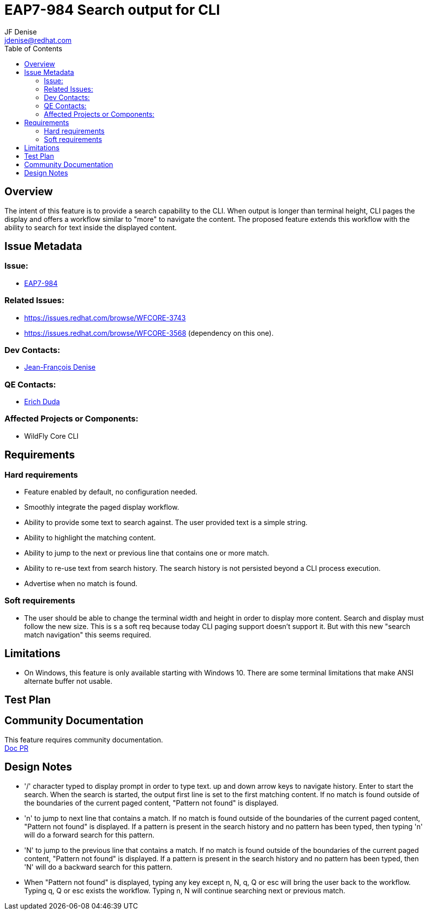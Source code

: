 = EAP7-984 Search output for CLI
:author:            JF Denise
:email:             jdenise@redhat.com
:toc:               left
:icons:             font
:keywords:          comma,separated,tags
:idprefix:
:idseparator:       -
:issue-base-url:    https://issues.redhat.com/browse/

== Overview

The intent of this feature is to provide a search capability to the CLI. When output is longer 
than terminal height, CLI pages the display and offers a workflow similar to "more" to navigate the content. 
The proposed feature extends this workflow with the ability to search for text inside the displayed content.

== Issue Metadata

=== Issue:

* {issue-base-url}EAP7-984[EAP7-984]

=== Related Issues:

* {issue-base-url}WFCORE-3743
* {issue-base-url}WFCORE-3568 (dependency on this one).

=== Dev Contacts:

* mailto:jdenise@redhat.com[Jean-François Denise]

=== QE Contacts:

* mailto:eduda@redhat.com[Erich Duda]

=== Affected Projects or Components:

* WildFly Core CLI


== Requirements

=== Hard requirements

* Feature enabled by default, no configuration needed.
* Smoothly integrate the paged display workflow.
* Ability to provide some text to search against. The user provided text is a simple string.
* Ability to highlight the matching content.
* Ability to jump to the next or previous line that contains one or more match.
* Ability to re-use text from search history. The search history is not persisted beyond a CLI process execution.
* Advertise when no match is found.

=== Soft requirements

* The user should be able to change the terminal width and height in order to display more content. Search and
display must follow the new size. This is s a soft req because today CLI paging support doesn't support it.
But with this new "search match navigation" this seems required.

== Limitations

* On Windows, this feature is only available starting with Windows 10. There are some terminal limitations that make
ANSI alternate buffer not usable. 

== Test Plan

== Community Documentation

This feature requires community documentation. +
https://github.com/wildfly/wildfly/pull/11321[Doc PR]

== Design Notes

* '/' character typed to display prompt in order to type text. up and down arrow keys 
to navigate history. Enter to start the search.
When the search is started, the output first line is set to the first matching content. 
If no match is found outside of the boundaries of the current paged content, "Pattern not found" is displayed. 
* 'n' to jump to next line that contains a match. If no match is found outside of 
the boundaries of the current paged content, "Pattern not found" is displayed. If a pattern is present in the
search history and no pattern has been typed, then typing 'n' will do a forward search for this pattern.
* 'N' to jump to the previous line that contains a match. If no match is found outside of 
the boundaries of the current paged content, "Pattern not found" is displayed. If a pattern is present in the
search history and no pattern has been typed, then 'N' will do a backward search for this pattern.
* When "Pattern not found" is displayed, typing any key except n, N, q, Q or esc will 
bring the user back to the workflow. Typing q, Q or esc exists the workflow. Typing n, N 
will continue searching next or previous match.

